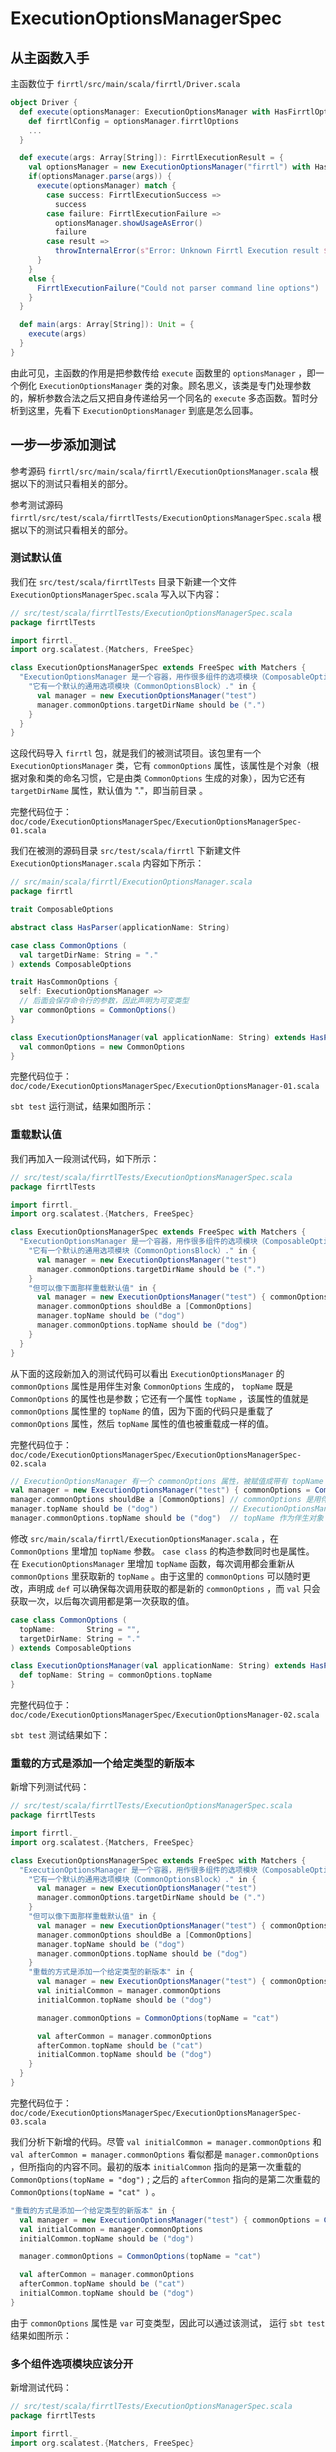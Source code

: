 * ExecutionOptionsManagerSpec

** 从主函数入手
主函数位于 ~firrtl/src/main/scala/firrtl/Driver.scala~

#+BEGIN_SRC scala
object Driver {
  def execute(optionsManager: ExecutionOptionsManager with HasFirrtlOptions): FirrtlExecutionResult = {
    def firrtlConfig = optionsManager.firrtlOptions
    ...
  }

  def execute(args: Array[String]): FirrtlExecutionResult = {
    val optionsManager = new ExecutionOptionsManager("firrtl") with HasFirrtlOptions
    if(optionsManager.parse(args)) {
      execute(optionsManager) match {
        case success: FirrtlExecutionSuccess =>
          success
        case failure: FirrtlExecutionFailure =>
          optionsManager.showUsageAsError()
          failure
        case result =>
          throwInternalError(s"Error: Unknown Firrtl Execution result $result")
      }
    }
    else {
      FirrtlExecutionFailure("Could not parser command line options")
    }
  }

  def main(args: Array[String]): Unit = {
    execute(args)
  }
}
#+END_SRC

由此可见，主函数的作用是把参数传给 ~execute~ 函数里的 ~optionsManager~ ，即一个例化 ~ExecutionOptionsManager~ 类的对象。顾名思义，该类是专门处理参数的，解析参数合法之后又把自身传递给另一个同名的 ~execute~ 多态函数。暂时分析到这里，先看下 ~ExecutionOptionsManager~ 到底是怎么回事。

** 一步一步添加测试
参考源码 ~firrtl/src/main/scala/firrtl/ExecutionOptionsManager.scala~ 根据以下的测试只看相关的部分。

参考测试源码 ~firrtl/src/test/scala/firrtlTests/ExecutionOptionsManagerSpec.scala~ 根据以下的测试只看相关的部分。

*** 测试默认值
我们在 ~src/test/scala/firrtlTests~ 目录下新建一个文件 ~ExecutionOptionsManagerSpec.scala~ 写入以下内容：

#+BEGIN_SRC scala
// src/test/scala/firrtlTests/ExecutionOptionsManagerSpec.scala
package firrtlTests

import firrtl._
import org.scalatest.{Matchers, FreeSpec}

class ExecutionOptionsManagerSpec extends FreeSpec with Matchers {
  "ExecutionOptionsManager 是一个容器，用作很多组件的选项模块（ComposableOptions Block）" - {
    "它有一个默认的通用选项模块（CommonOptionsBlock）." in {
      val manager = new ExecutionOptionsManager("test")
      manager.commonOptions.targetDirName should be (".")
    }
  }
}
#+END_SRC

这段代码导入 ~firrtl~ 包，就是我们的被测试项目。该包里有一个 ~ExecutionOptionsManager~ 类，它有 ~commonOptions~ 属性，该属性是个对象（根据对象和类的命名习惯，它是由类 ~CommonOptions~ 生成的对象），因为它还有 ~targetDirName~ 属性，默认值为 "."，即当前目录 。

完整代码位于： ~doc/code/ExecutionOptionsManagerSpec/ExecutionOptionsManagerSpec-01.scala~

我们在被测的源码目录 ~src/test/scala/firrtl~ 下新建文件 ~ExecutionOptionsManager.scala~ 内容如下所示：

#+BEGIN_SRC scala
// src/main/scala/firrtl/ExecutionOptionsManager.scala
package firrtl

trait ComposableOptions

abstract class HasParser(applicationName: String)

case class CommonOptions (
  val targetDirName: String = "."
) extends ComposableOptions

trait HasCommonOptions {
  self: ExecutionOptionsManager =>
  // 后面会保存命令行的参数，因此声明为可变类型
  var commonOptions = CommonOptions()
}

class ExecutionOptionsManager(val applicationName: String) extends HasParser(applicationName) with HasCommonOptions{
  val commonOptions = new CommonOptions
}
#+END_SRC

完整代码位于： ~doc/code/ExecutionOptionsManagerSpec/ExecutionOptionsManager-01.scala~

~sbt test~ 运行测试，结果如图所示：

[[file:images/ExecutionOptionsManagerSpec-01.png]]

*** 重载默认值
我们再加入一段测试代码，如下所示：

#+BEGIN_SRC scala
// src/test/scala/firrtlTests/ExecutionOptionsManagerSpec.scala
package firrtlTests

import firrtl._
import org.scalatest.{Matchers, FreeSpec}

class ExecutionOptionsManagerSpec extends FreeSpec with Matchers {
  "ExecutionOptionsManager 是一个容器，用作很多组件的选项模块（ComposableOptions Block）" - {
    "它有一个默认的通用选项模块（CommonOptionsBlock）." in {
      val manager = new ExecutionOptionsManager("test")
      manager.commonOptions.targetDirName should be (".")
    }
    "但可以像下面那样重载默认值" in {
      val manager = new ExecutionOptionsManager("test") { commonOptions = CommonOptions(topName = "dog") }
      manager.commonOptions shouldBe a [CommonOptions]
      manager.topName should be ("dog")
      manager.commonOptions.topName should be ("dog")
    }
  }
}
#+END_SRC

从下面的这段新加入的测试代码可以看出 ~ExecutionOptionsManager~ 的 ~commonOptions~ 属性是用伴生对象 ~CommonOptions~ 生成的， ~topName~ 既是 ~CommonOptions~ 的属性也是参数；它还有一个属性 ~topName~ ，该属性的值就是 ~commonOptions~ 属性里的 ~topName~ 的值，因为下面的代码只是重载了 ~commonOptions~ 属性，然后 ~topName~ 属性的值也被重载成一样的值。

完整代码位于： ~doc/code/ExecutionOptionsManagerSpec/ExecutionOptionsManagerSpec-02.scala~

#+BEGIN_SRC scala
// ExecutionOptionsManager 有一个 commonOptions 属性，被赋值成带有 topName 属性的 CommonOptions case class，这里 topName 既是构造函数的参数也是属性
val manager = new ExecutionOptionsManager("test") { commonOptions = CommonOptions(topName = "dog") }
manager.commonOptions shouldBe a [CommonOptions] // commonOptions 是用伴生对象 CommonOptions 生成的
manager.topName should be ("dog")                // ExecutionOptionsManager 有一个 topName 属性
manager.commonOptions.topName should be ("dog")  // topName 作为伴生对象 CommonOptions 的属性
#+END_SRC

修改 ~src/main/scala/firrtl/ExecutionOptionsManager.scala~ ，在 ~CommonOptions~ 里增加 ~topName~ 参数。 ~case class~ 的构造参数同时也是属性。 在 ~ExecutionOptionsManager~ 里增加 ~topName~ 函数，每次调用都会重新从 ~commonOptions~ 里获取新的 ~topName~ 。由于这里的 ~commonOptions~ 可以随时更改，声明成 ~def~ 可以确保每次调用获取的都是新的 ~commonOptions~ ，而 ~val~ 只会获取一次，以后每次调用都是第一次获取的值。

#+BEGIN_SRC scala
case class CommonOptions (
  topName:       String = "",
  targetDirName: String = "."
) extends ComposableOptions

class ExecutionOptionsManager(val applicationName: String) extends HasParser(applicationName) with HasCommonOptions {
  def topName: String = commonOptions.topName
}
#+END_SRC

完整代码位于： ~doc/code/ExecutionOptionsManagerSpec/ExecutionOptionsManager-02.scala~

~sbt test~ 测试结果如下：

[[file:images/ExecutionOptionsManagerSpec-02.png]]

*** 重载的方式是添加一个给定类型的新版本

新增下列测试代码：

#+BEGIN_SRC scala
// src/test/scala/firrtlTests/ExecutionOptionsManagerSpec.scala
package firrtlTests

import firrtl._
import org.scalatest.{Matchers, FreeSpec}

class ExecutionOptionsManagerSpec extends FreeSpec with Matchers {
  "ExecutionOptionsManager 是一个容器，用作很多组件的选项模块（ComposableOptions Block）" - {
    "它有一个默认的通用选项模块（CommonOptionsBlock）." in {
      val manager = new ExecutionOptionsManager("test")
      manager.commonOptions.targetDirName should be (".")
    }
    "但可以像下面那样重载默认值" in {
      val manager = new ExecutionOptionsManager("test") { commonOptions = CommonOptions(topName = "dog") }
      manager.commonOptions shouldBe a [CommonOptions]
      manager.topName should be ("dog")
      manager.commonOptions.topName should be ("dog")
    }
    "重载的方式是添加一个给定类型的新版本" in {
      val manager = new ExecutionOptionsManager("test") { commonOptions = CommonOptions(topName = "dog") }
      val initialCommon = manager.commonOptions
      initialCommon.topName should be ("dog")

      manager.commonOptions = CommonOptions(topName = "cat")

      val afterCommon = manager.commonOptions
      afterCommon.topName should be ("cat")
      initialCommon.topName should be ("dog")
    }
  }
}
#+END_SRC

完整代码位于： ~doc/code/ExecutionOptionsManagerSpec/ExecutionOptionsManagerSpec-03.scala~

我们分析下新增的代码。尽管 ~val initialCommon = manager.commonOptions~ 和 ~val afterCommon = manager.commonOptions~ 看似都是 ~manager.commonOptions~ ，但所指向的内容不同。最初的版本 ~initialCommon~ 指向的是第一次重载的 ~CommonOptions(topName = "dog")~ ; 之后的 ~afterCommon~ 指向的是第二次重载的 ~CommonOptions(topName = "cat" )~ 。

#+BEGIN_SRC scala
"重载的方式是添加一个给定类型的新版本" in {
  val manager = new ExecutionOptionsManager("test") { commonOptions = CommonOptions(topName = "dog") }
  val initialCommon = manager.commonOptions
  initialCommon.topName should be ("dog")

  manager.commonOptions = CommonOptions(topName = "cat")

  val afterCommon = manager.commonOptions
  afterCommon.topName should be ("cat")
  initialCommon.topName should be ("dog")
}
#+END_SRC

由于 ~commonOptions~ 属性是 ~var~ 可变类型，因此可以通过该测试， 运行 ~sbt test~ 结果如图所示：

[[file:images/ExecutionOptionsManagerSpec-03.png]]

*** 多个组件选项模块应该分开

新增测试代码：

#+BEGIN_SRC scala
// src/test/scala/firrtlTests/ExecutionOptionsManagerSpec.scala
package firrtlTests

import firrtl._
import org.scalatest.{Matchers, FreeSpec}

class ExecutionOptionsManagerSpec extends FreeSpec with Matchers {
  "ExecutionOptionsManager 是一个容器，用作很多组件的选项模块（ComposableOptions Block）" - {
    "它有一个默认的通用选项模块（CommonOptionsBlock）." in {
      val manager = new ExecutionOptionsManager("test")
      manager.commonOptions.targetDirName should be (".")
    }
    "但可以像下面那样重载默认值" in {
      val manager = new ExecutionOptionsManager("test") { commonOptions = CommonOptions(topName = "dog") }
      manager.commonOptions shouldBe a [CommonOptions]
      manager.topName should be ("dog")
      manager.commonOptions.topName should be ("dog")
    }
    "重载的方式是添加一个给定类型的新版本" in {
      val manager = new ExecutionOptionsManager("test") { commonOptions = CommonOptions(topName = "dog") }
      val initialCommon = manager.commonOptions
      initialCommon.topName should be ("dog")

      manager.commonOptions = CommonOptions(topName = "cat")

      val afterCommon = manager.commonOptions
      afterCommon.topName should be ("cat")
      initialCommon.topName should be ("dog")
    }
    "多个组件化的选项模块（composable blocks）应该分开" in {
      val manager = new ExecutionOptionsManager("test") with HasFirrtlOptions {
        commonOptions = CommonOptions(topName = "spoon")
        firrtlOptions = FirrtlExecutionOptions(inputFileNameOverride = "fork")
      }

      manager.firrtlOptions.inputFileNameOverride should be ("fork")
      manager.commonOptions.topName should be ("spoon")
    }
  }
}
#+END_SRC

完整代码位于： ~doc/code/ExecutionOptionsManagerSpec/ExecutionOptionsManagerSpec-04.scala~

分析下新增的测试代码，此时多继承了一个 ~trait~ ~HasFirrtlOptions~ 。这个 ~trait~ 包含了 ~firrtlOptions~ 属性，类型是 ~FirrtlExecutionOptions~ ； 该 ~case class~ 有个 ~inputFileNameOverride~ 既作为参数也作为属性。

#+BEGIN_SRC scala
"多个组件化的选项模块（composable blocks）应该分开" in {
  val manager = new ExecutionOptionsManager("test") with HasFirrtlOptions {
    commonOptions = CommonOptions(topName = "spoon")
    firrtlOptions = FirrtlExecutionOptions(inputFileNameOverride = "fork")
  }

  manager.firrtlOptions.inputFileNameOverride should be ("fork")
  manager.commonOptions.topName should be ("spoon")
}
#+END_SRC

新增代码如下：

#+BEGIN_SRC scala
// src/main/scala/ExecutionOptionsManager.scala

case class FirrtlExecutionOptions(
    inputFileNameOverride:  String = ""
) extends ComposableOptions


trait HasFirrtlOptions {
  self: ExecutionOptionsManager =>
  // 后面会保存命令行的参数，因此声明为可变类型
  var firrtlOptions = FirrtlExecutionOptions()
}
#+END_SRC

完整代码位于： ~doc/code/ExecutionOptionsManagerSpec/ExecutionOptionsManager-03.scala~

~sbt test~ 通过测试。

[[file:images/ExecutionOptionsManagerSpec-04.png]]
